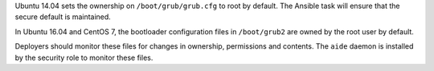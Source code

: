 Ubuntu 14.04 sets the ownership on ``/boot/grub/grub.cfg`` to root by default.
The Ansible task will ensure that the secure default is maintained.

In Ubuntu 16.04 and CentOS 7, the bootloader configuration files in
``/boot/grub2`` are owned by the root user by default.

Deployers should monitor these files for changes in ownership, permissions and
contents. The ``aide`` daemon is installed by the security role to monitor
these files.
